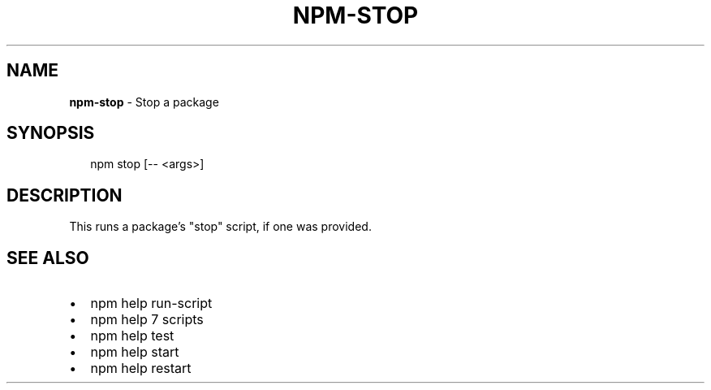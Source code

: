 .TH "NPM\-STOP" "1" "March 2016" "" ""
.SH "NAME"
\fBnpm-stop\fR \- Stop a package
.SH SYNOPSIS
.P
.RS 2
.nf
npm stop [\-\- <args>]
.fi
.RE
.SH DESCRIPTION
.P
This runs a package's "stop" script, if one was provided\.
.SH SEE ALSO
.RS 0
.IP \(bu 2
npm help run\-script
.IP \(bu 2
npm help 7 scripts
.IP \(bu 2
npm help test
.IP \(bu 2
npm help start
.IP \(bu 2
npm help restart

.RE

